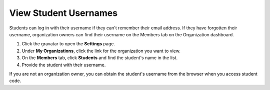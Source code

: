 .. meta::
   :description: View Student Usernames


.. _student-username:

View Student Usernames
======================

Students can log in with their username if they can't remember their email address. If they have forgotten their username, organization owners can find their username on the Members tab on the Organization dashboard.

1. Click the gravatar to open the **Settings** page.
2. Under **My Organizations**, click the link for the organization you want to view.
3. On the **Members** tab, click **Students** and find the student's name in the list.
4. Provide the student with their username. 

If you are not an organization owner, you can obtain the student's username from the browser when you access student code.
